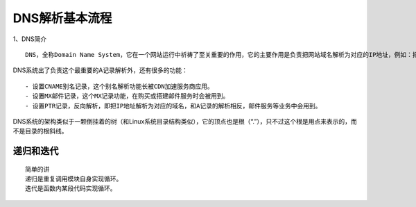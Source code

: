 DNS解析基本流程
===============

1、DNS简介

::

    DNS，全称Domain Name System，它在一个网站运行中祈祷了至关重要的作用，它的主要作用是负责把网站域名解析为对应的IP地址，例如：把www.baidu.com解析为对应的IP地址记录，如1.1.1.1，这个从域名到IP的解析过程，称作A记录，即Address Record

DNS系统出了负责这个最重要的A记录解析外，还有很多的功能：

::

    - 设置CNAME别名记录，这个别名解析功能长被CDN加速服务商应用。
    - 设置MX邮件记录，这个MX记录功能，在购买或搭建邮件服务时会被用到。
    - 设置PTR记录，反向解析，即把IP地址解析为对应的域名，和A记录的解析相反，邮件服务等业务中会用到。

DNS系统的架构类似于一颗倒挂着的树（和Linux系统目录结构类似），它的顶点也是根（“.”），只不过这个根是用点来表示的，而不是目录的根斜线。

递归和迭代
----------

::

    简单的讲
    递归是重复调用模块自身实现循环。
    迭代是函数内某段代码实现循环。
